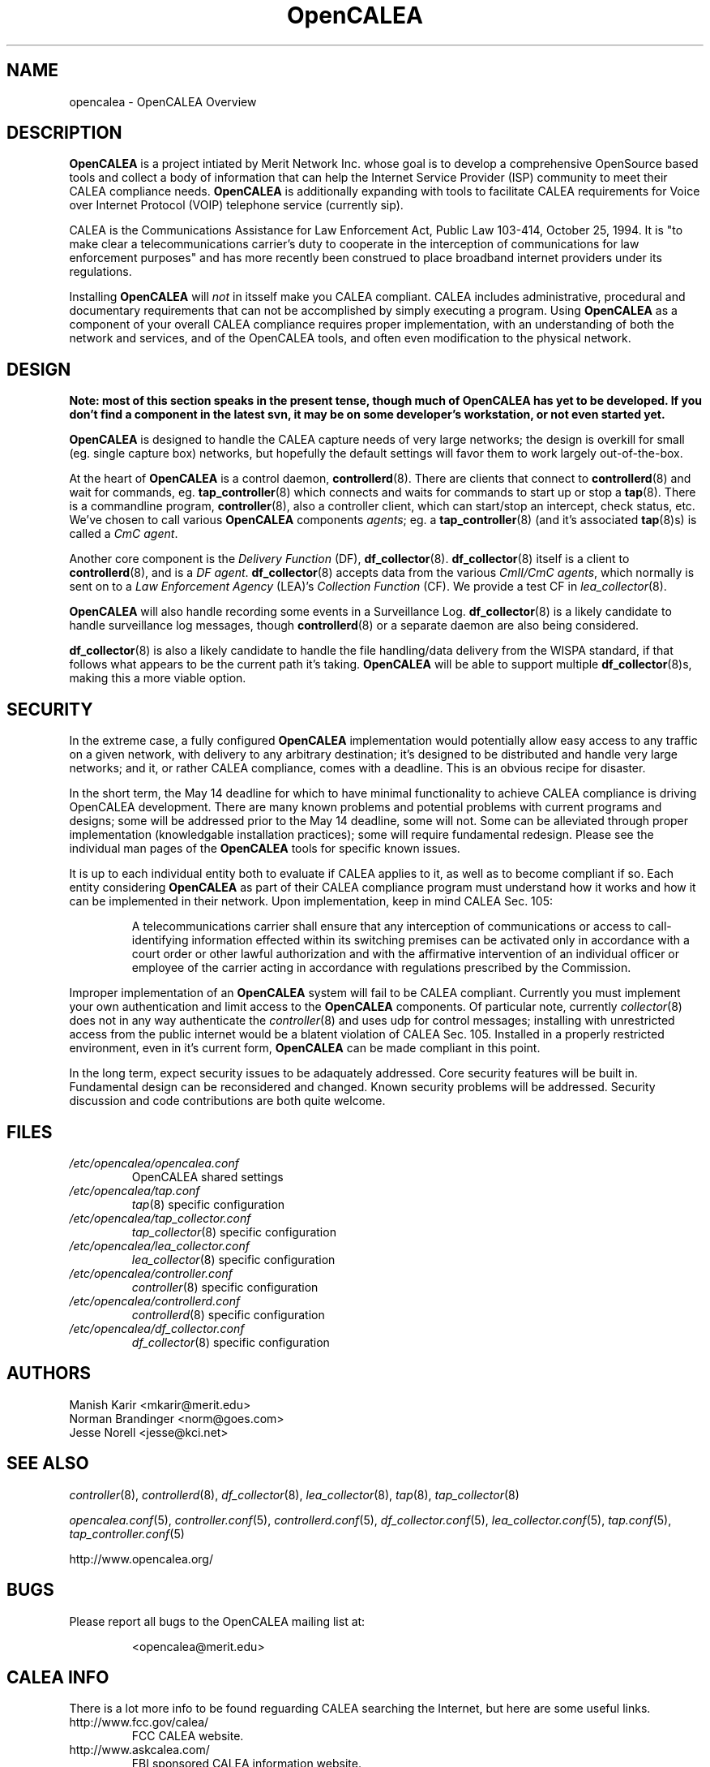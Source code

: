 .\" This is part of a set of commands and information released under the OpenCALEA Project.
.\" http://www.opencalea.org/
.\" 
.\" OpenCalea is distributed under the terms of the modified BSD license:
.\" 
.\" /*
.\" * Copyright (c) 2007, Merit Network, Inc.
.\" * All rights reserved.
.\" *
.\" * Redistribution and use in source and binary forms, with or without
.\" * modification, are permitted provided that the following conditions are met:
.\" *
.\" *     * Redistributions of source code must retain the above copyright
.\" *       notice, this list of conditions and the following disclaimer.
.\" *     * Redistributions in binary form must reproduce the above copyright
.\" *       notice, this list of conditions and the following disclaimer in the
.\" *       documentation and/or other materials provided with the distribution.
.\" *     * Neither the name of Merit Network, Inc. nor the names of its
.\" *       contributors may be used to endorse or promote products derived
.\" *       from this software without specific prior written permission.
.\" *
.\" * THIS SOFTWARE IS PROVIDED BY MERIT NETWORK, INC. ``AS IS'' AND ANY
.\" * EXPRESS OR IMPLIED WARRANTIES, INCLUDING, BUT NOT LIMITED TO, THE IMPLIED
.\" * WARRANTIES OF MERCHANTABILITY AND FITNESS FOR A PARTICULAR PURPOSE ARE
.\" * DISCLAIMED. IN NO EVENT SHALL MERIT NETWORK, INC. BE LIABLE FOR ANY
.\" * DIRECT, INDIRECT, INCIDENTAL, SPECIAL, EXEMPLARY, OR CONSEQUENTIAL DAMAGES
.\" * (INCLUDING, BUT NOT LIMITED TO, PROCUREMENT OF SUBSTITUTE GOODS OR SERVICES;
.\" * LOSS OF USE, DATA, OR PROFITS; OR BUSINESS INTERRUPTION) HOWEVER CAUSED AND
.\" * ON ANY THEORY OF LIABILITY, WHETHER IN CONTRACT, STRICT LIABILITY, OR TORT
.\" * (INCLUDING NEGLIGENCE OR OTHERWISE) ARISING IN ANY WAY OUT OF THE USE OF
.\" * THIS SOFTWARE, EVEN IF ADVISED OF THE POSSIBILITY OF SUCH DAMAGE.
.\" */
.TH "OpenCALEA" "8" "svn-20070502" "The OpenCALEA Project" "OpenCALEA"
.SH "NAME"
.LP 
opencalea \- OpenCALEA Overview
.SH "DESCRIPTION"
.LP 
\fBOpenCALEA\fR is a project intiated by Merit Network Inc. whose goal is
to develop a comprehensive OpenSource based tools and collect a body of information
that can help the Internet Service Provider (ISP) community to meet their
CALEA compliance needs.  \fBOpenCALEA\fR is additionally expanding with
tools to facilitate CALEA requirements for Voice over Internet Protocol (VOIP)
telephone service (currently sip).
.LP 
CALEA is the Communications Assistance for Law Enforcement Act,
Public Law 103\-414, October 25, 1994.  It is "to make clear a
telecommunications carrier's duty to cooperate in the interception of
communications for law enforcement purposes" and has more recently been
construed to place broadband internet providers under its regulations.
.LP 
Installing \fBOpenCALEA\fR will \fInot\fR in itsself make you CALEA
compliant.  CALEA includes administrative, procedural and documentary
requirements that can not be accomplished by simply executing a program.
Using \fBOpenCALEA\fR as a component of your overall CALEA compliance
requires proper implementation, with an understanding of both the network
and services, and of the OpenCALEA tools, and often even modification to
the physical network.
.SH "DESIGN"
.LP 

\fB    Note: most of this section speaks in the present tense, though much of OpenCALEA has yet to be developed.  If you don't find a component in the latest svn, it may be on some developer's workstation, or not even started yet.\fR


.LP 
\fBOpenCALEA\fR is designed to handle the CALEA capture needs of very large networks; the design is overkill for small (eg. single capture box) networks, but hopefully the default settings will favor them to work largely out\-of\-the\-box.
.LP 
At the heart of \fBOpenCALEA\fR is a control daemon, \fBcontrollerd\fR(8).
There are clients that connect to \fBcontrollerd\fR(8) and wait for commands,
eg. \fBtap_controller\fR(8) which connects and waits for commands
to start up or stop a \fBtap\fR(8).
There is a commandline program, \fBcontroller\fR(8), also a controller client,
which can start/stop an intercept, check status, etc.
We've chosen to call various \fBOpenCALEA\fR components \fIagents\fR;
eg. a \fBtap_controller\fR(8) (and it's associated \fBtap\fR(8)s)
is called a \fICmC agent\fR.
.LP 
Another core component is the \fIDelivery Function\fR (DF),
\fBdf_collector\fR(8).  \fBdf_collector\fR(8) itself is a client
to \fBcontrollerd\fR(8), and is a \fIDF agent\fR.
\fBdf_collector\fR(8) accepts data from the various
\fICmII/CmC agents\fR, which normally is sent on to a
\fILaw Enforcement Agency\fR (LEA)'s \fICollection Function\fR (CF).
We provide a test CF in \fIlea_collector\fR(8).
.LP 
\fBOpenCALEA\fR will also handle recording some events in a Surveillance Log.
\fBdf_collector\fR(8) is a likely candidate to handle surveillance log messages,
though \fBcontrollerd\fR(8) or a separate daemon are also being considered.
.LP 
\fBdf_collector\fR(8) is also a likely candidate to handle the file
handling/data delivery from the WISPA standard, if that follows what appears
to be the current path it's taking.  \fBOpenCALEA\fR will be able to support
multiple \fBdf_collector\fR(8)s, making this a more viable option.

.SH "SECURITY"
.LP 
In the extreme case, a fully configured \fBOpenCALEA\fR implementation would potentially allow easy access to any traffic on a given network, with delivery to any arbitrary destination; it's designed to be distributed and handle very large networks; and it, or rather CALEA compliance, comes with a deadline.  This is an obvious recipe for disaster.
.LP 
In the short term, the May 14 deadline for which to have minimal functionality to achieve CALEA compliance is driving OpenCALEA development.  There are many known problems and potential problems with current programs and designs; some will be addressed prior to the May 14 deadline, some will not.  Some can be alleviated through proper implementation (knowledgable installation practices); some will require fundamental redesign.  Please see the individual man pages of the \fBOpenCALEA\fR tools for specific known issues.
.LP 
It is up to each individual entity both to evaluate if CALEA applies to it, as well as to become compliant if so.  Each entity considering \fBOpenCALEA\fR as part of their CALEA compliance program must understand how it works and how it can be implemented in their network.  Upon implementation, keep in mind CALEA Sec. 105:
.IP 
A telecommunications carrier shall ensure that any interception of communications or access to call\-identifying information effected within its switching premises can be activated only in accordance with a court order or other lawful authorization and with the affirmative intervention of an individual officer or employee of the carrier acting in accordance with regulations prescribed by the Commission.
.LP 
Improper implementation of an \fBOpenCALEA\fR system will fail to be CALEA compliant.  Currently you must implement your own authentication and limit access to the \fBOpenCALEA\fR components.  Of particular note, currently \fIcollector\fR(8) does not in any way authenticate the \fIcontroller\fR(8) and uses udp for control messages; installing with unrestricted access from the public internet would be a blatent violation of CALEA Sec. 105.  Installed in a properly restricted environment, even in it's current form, \fBOpenCALEA\fR can be made compliant in this point.
.LP 
In the long term, expect security issues to be adaquately addressed.  Core security features will be built in.  Fundamental design can be reconsidered and changed.  Known security problems will be addressed.  Security discussion and code contributions are both quite welcome.
.SH "FILES"
.LP 
.TP 
\fI/etc/opencalea/opencalea.conf\fP
OpenCALEA shared settings
.TP 
\fI/etc/opencalea/tap.conf\fP
\fItap\fR(8) specific configuration
.TP 
\fI/etc/opencalea/tap_collector.conf\fP
\fItap_collector\fR(8) specific configuration
.TP 
\fI/etc/opencalea/lea_collector.conf\fP
\fIlea_collector\fR(8) specific configuration
.TP 
\fI/etc/opencalea/controller.conf\fP
\fIcontroller\fR(8) specific configuration
.TP 
\fI/etc/opencalea/controllerd.conf\fP
\fIcontrollerd\fR(8) specific configuration
.TP 
\fI/etc/opencalea/df_collector.conf\fP
\fIdf_collector\fR(8) specific configuration
.SH "AUTHORS"
.LP 
Manish Karir <mkarir@merit.edu>
.br 
Norman Brandinger <norm@goes.com>
.br 
Jesse Norell <jesse@kci.net>
.SH "SEE ALSO"
.LP 
\fIcontroller\fR(8), \fIcontrollerd\fR(8), \fIdf_collector\fR(8),
\fIlea_collector\fR(8), \fItap\fR(8), \fItap_collector\fR(8)
.LP 
\fIopencalea.conf\fR(5), \fIcontroller.conf\fR(5), \fIcontrollerd.conf\fR(5),
\fIdf_collector.conf\fR(5), \fIlea_collector.conf\fR(5), \fItap.conf\fR(5), \fItap_controller.conf\fR(5)
.LP 
http://www.opencalea.org/
.SH "BUGS"
.LP 
Please report all bugs to the OpenCALEA mailing list at:
.IP 
<opencalea@merit.edu>
.SH "CALEA INFO"
.LP 
There is a lot more info to be found reguarding CALEA searching the Internet,
but here are some useful links.
.TP 
http://www.fcc.gov/calea/
FCC CALEA website.
.TP 
http://www.askcalea.com/
FBI sponsored CALEA information website.
.TP 
http://www.baller.com/calea.html
Provides "potentially affected parties guidance on the history and purposes of CALEA, the entities that it covers, the obligations that it imposes, and the legal and technical options available to them."
.SH "STANDARDS"
.LP 
OpenCALEA conforms to the following standards, which are intended to provide "safe harbor" as per Section 107 of \fICALEA, Public Law 103\-414\fR.
.LP 
\fIATIS\-1000013.2007,
Lawfully Authorized Electronic Surveillance (LAES) for Internet Access and Services.\fR
.LP 
\fIATIS\-PP\-1000678.2006,
Lawfully Authorized Electronic Surveillance (LAES) for Voice over
Packet Technologies in Wireline Telecommunications Networks, Version 2.\fR
.LP 
OpenCALEA is following the development of the WISPA standard for data capture and will add support when possible.
